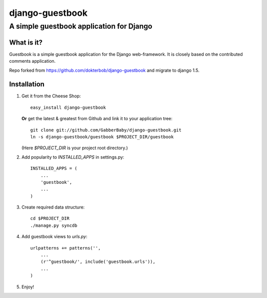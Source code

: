 ================
django-guestbook
================
A simple guestbook application for Django
-----------------------------------------

What is it?
===========
Guestbook is a simple guestbook application for
the Django web-framework. It is closely based
on the contributed comments application.

Repo forked from https://github.com/dokterbob/django-guestbook and migrate to django 1.5.


Installation
============
#)  Get it from the Cheese Shop::
    
	easy_install django-guestbook
    
    **Or** get the latest & greatest from Github and link it to your
    application tree::
    
	git clone git://github.com/GabberBaby/django-guestbook.git
	ln -s django-guestbook/guestbook $PROJECT_DIR/guestbook
    
    (Here `$PROJECT_DIR` is your project root directory.)
    
#)  Add popularity to `INSTALLED_APPS` in settings.py::

	INSTALLED_APPS = (
	    ...
	    'guestbook',
	    ...
	)

#)  Create required data structure::

	cd $PROJECT_DIR
	./manage.py syncdb

#)  Add guestbook views to `urls.py`::

	urlpatterns += patterns('',
	    ...
	    (r'^guestbook/', include('guestbook.urls')),
	    ...
	)

#)  Enjoy!
